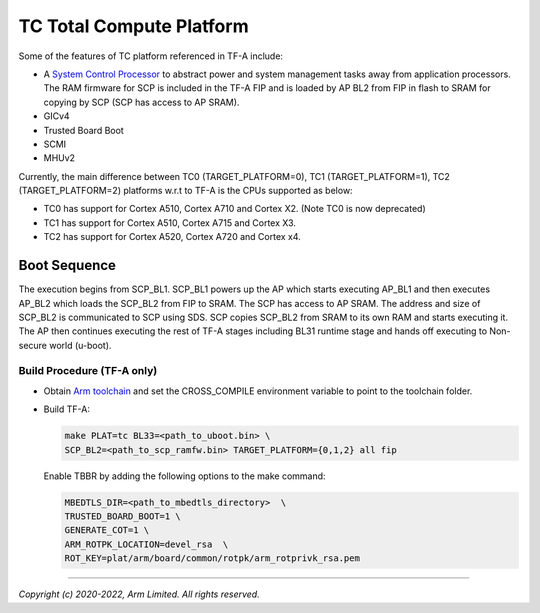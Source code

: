 TC Total Compute Platform
==========================

Some of the features of TC platform referenced in TF-A include:

- A `System Control Processor <https://github.com/ARM-software/SCP-firmware>`_
  to abstract power and system management tasks away from application
  processors. The RAM firmware for SCP is included in the TF-A FIP and is
  loaded by AP BL2 from FIP in flash to SRAM for copying by SCP (SCP has access
  to AP SRAM).
- GICv4
- Trusted Board Boot
- SCMI
- MHUv2

Currently, the main difference between TC0 (TARGET_PLATFORM=0), TC1
(TARGET_PLATFORM=1), TC2 (TARGET_PLATFORM=2) platforms w.r.t to TF-A
is the CPUs supported as below:

-  TC0 has support for Cortex A510, Cortex A710 and Cortex X2. (Note TC0 is now deprecated)
-  TC1 has support for Cortex A510, Cortex A715 and Cortex X3.
-  TC2 has support for Cortex A520, Cortex A720 and Cortex x4.

Boot Sequence
-------------

The execution begins from SCP_BL1. SCP_BL1 powers up the AP which starts
executing AP_BL1 and then executes AP_BL2 which loads the SCP_BL2 from
FIP to SRAM. The SCP has access to AP SRAM. The address and size of SCP_BL2
is communicated to SCP using SDS. SCP copies SCP_BL2 from SRAM to its own
RAM and starts executing it. The AP then continues executing the rest of TF-A
stages including BL31 runtime stage and hands off executing to
Non-secure world (u-boot).

Build Procedure (TF-A only)
~~~~~~~~~~~~~~~~~~~~~~~~~~~

-  Obtain `Arm toolchain`_ and set the CROSS_COMPILE environment variable to
   point to the toolchain folder.

-  Build TF-A:

   .. code:: shell

      make PLAT=tc BL33=<path_to_uboot.bin> \
      SCP_BL2=<path_to_scp_ramfw.bin> TARGET_PLATFORM={0,1,2} all fip

   Enable TBBR by adding the following options to the make command:

   .. code:: shell

      MBEDTLS_DIR=<path_to_mbedtls_directory>  \
      TRUSTED_BOARD_BOOT=1 \
      GENERATE_COT=1 \
      ARM_ROTPK_LOCATION=devel_rsa  \
      ROT_KEY=plat/arm/board/common/rotpk/arm_rotprivk_rsa.pem

--------------

*Copyright (c) 2020-2022, Arm Limited. All rights reserved.*

.. _Arm Toolchain: https://developer.arm.com/tools-and-software/open-source-software/developer-tools/gnu-toolchain/downloads

